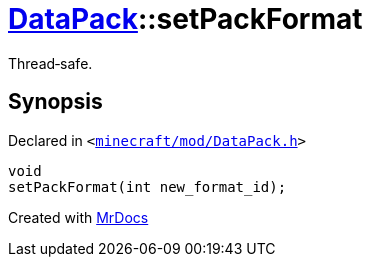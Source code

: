 [#DataPack-setPackFormat]
= xref:DataPack.adoc[DataPack]::setPackFormat
:relfileprefix: ../
:mrdocs:


Thread&hyphen;safe&period;



== Synopsis

Declared in `&lt;https://github.com/PrismLauncher/PrismLauncher/blob/develop/launcher/minecraft/mod/DataPack.h#L50[minecraft&sol;mod&sol;DataPack&period;h]&gt;`

[source,cpp,subs="verbatim,replacements,macros,-callouts"]
----
void
setPackFormat(int new&lowbar;format&lowbar;id);
----



[.small]#Created with https://www.mrdocs.com[MrDocs]#
